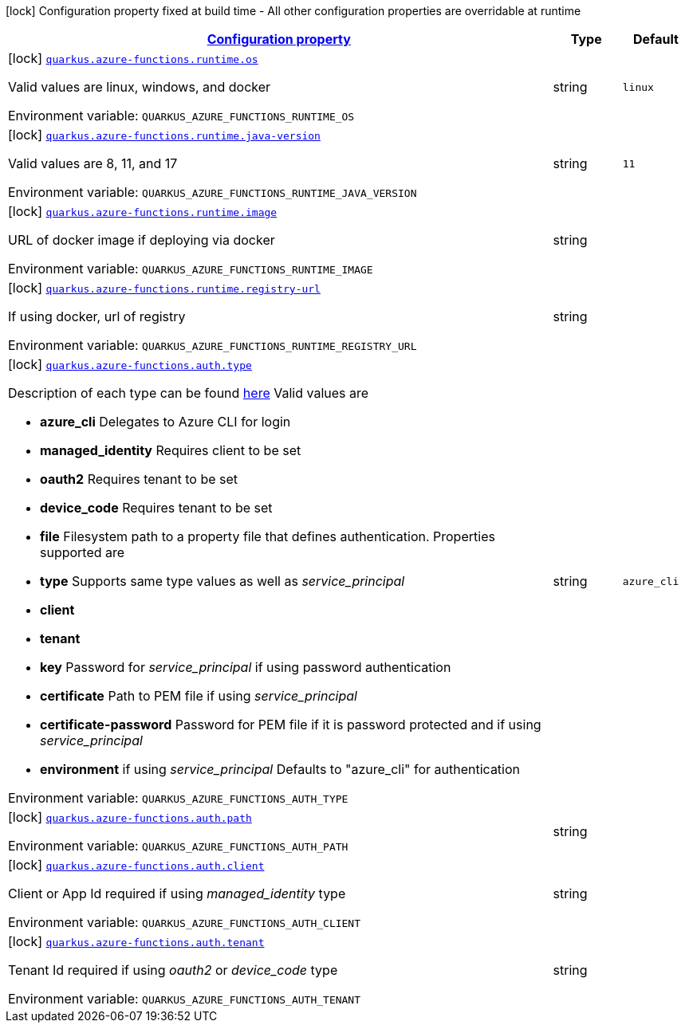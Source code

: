 
:summaryTableId: quarkus-azure-functions-general-config-items
[.configuration-legend]
icon:lock[title=Fixed at build time] Configuration property fixed at build time - All other configuration properties are overridable at runtime
[.configuration-reference, cols="80,.^10,.^10"]
|===

h|[[quarkus-azure-functions-general-config-items_configuration]]link:#quarkus-azure-functions-general-config-items_configuration[Configuration property]

h|Type
h|Default

a|icon:lock[title=Fixed at build time] [[quarkus-azure-functions-general-config-items_quarkus.azure-functions.runtime.os]]`link:#quarkus-azure-functions-general-config-items_quarkus.azure-functions.runtime.os[quarkus.azure-functions.runtime.os]`

[.description]
--
Valid values are linux, windows, and docker

ifdef::add-copy-button-to-env-var[]
Environment variable: env_var_with_copy_button:+++QUARKUS_AZURE_FUNCTIONS_RUNTIME_OS+++[]
endif::add-copy-button-to-env-var[]
ifndef::add-copy-button-to-env-var[]
Environment variable: `+++QUARKUS_AZURE_FUNCTIONS_RUNTIME_OS+++`
endif::add-copy-button-to-env-var[]
--|string 
|`linux`


a|icon:lock[title=Fixed at build time] [[quarkus-azure-functions-general-config-items_quarkus.azure-functions.runtime.java-version]]`link:#quarkus-azure-functions-general-config-items_quarkus.azure-functions.runtime.java-version[quarkus.azure-functions.runtime.java-version]`

[.description]
--
Valid values are 8, 11, and 17

ifdef::add-copy-button-to-env-var[]
Environment variable: env_var_with_copy_button:+++QUARKUS_AZURE_FUNCTIONS_RUNTIME_JAVA_VERSION+++[]
endif::add-copy-button-to-env-var[]
ifndef::add-copy-button-to-env-var[]
Environment variable: `+++QUARKUS_AZURE_FUNCTIONS_RUNTIME_JAVA_VERSION+++`
endif::add-copy-button-to-env-var[]
--|string 
|`11`


a|icon:lock[title=Fixed at build time] [[quarkus-azure-functions-general-config-items_quarkus.azure-functions.runtime.image]]`link:#quarkus-azure-functions-general-config-items_quarkus.azure-functions.runtime.image[quarkus.azure-functions.runtime.image]`

[.description]
--
URL of docker image if deploying via docker

ifdef::add-copy-button-to-env-var[]
Environment variable: env_var_with_copy_button:+++QUARKUS_AZURE_FUNCTIONS_RUNTIME_IMAGE+++[]
endif::add-copy-button-to-env-var[]
ifndef::add-copy-button-to-env-var[]
Environment variable: `+++QUARKUS_AZURE_FUNCTIONS_RUNTIME_IMAGE+++`
endif::add-copy-button-to-env-var[]
--|string 
|


a|icon:lock[title=Fixed at build time] [[quarkus-azure-functions-general-config-items_quarkus.azure-functions.runtime.registry-url]]`link:#quarkus-azure-functions-general-config-items_quarkus.azure-functions.runtime.registry-url[quarkus.azure-functions.runtime.registry-url]`

[.description]
--
If using docker, url of registry

ifdef::add-copy-button-to-env-var[]
Environment variable: env_var_with_copy_button:+++QUARKUS_AZURE_FUNCTIONS_RUNTIME_REGISTRY_URL+++[]
endif::add-copy-button-to-env-var[]
ifndef::add-copy-button-to-env-var[]
Environment variable: `+++QUARKUS_AZURE_FUNCTIONS_RUNTIME_REGISTRY_URL+++`
endif::add-copy-button-to-env-var[]
--|string 
|


a|icon:lock[title=Fixed at build time] [[quarkus-azure-functions-general-config-items_quarkus.azure-functions.auth.type]]`link:#quarkus-azure-functions-general-config-items_quarkus.azure-functions.auth.type[quarkus.azure-functions.auth.type]`

[.description]
--
Description of each type can be found link:https://github.com/microsoft/azure-maven-plugins/wiki/Authentication[here] Valid values are

 - *azure_cli* Delegates to Azure CLI for login
 - *managed_identity* Requires client to be set
 - *oauth2* Requires tenant to be set
 - *device_code* Requires tenant to be set
 - *file* Filesystem path to a property file that defines authentication. Properties supported are

 - *type* Supports same type values as well as _service_principal_
 - *client*
 - *tenant*
 - *key* Password for _service_principal_ if using password authentication
 - *certificate* Path to PEM file if using _service_principal_
 - *certificate-password* Password for PEM file if it is password protected and if using _service_principal_
 - *environment* if using _service_principal_   Defaults to "azure_cli" for authentication

ifdef::add-copy-button-to-env-var[]
Environment variable: env_var_with_copy_button:+++QUARKUS_AZURE_FUNCTIONS_AUTH_TYPE+++[]
endif::add-copy-button-to-env-var[]
ifndef::add-copy-button-to-env-var[]
Environment variable: `+++QUARKUS_AZURE_FUNCTIONS_AUTH_TYPE+++`
endif::add-copy-button-to-env-var[]
--|string 
|`azure_cli`


a|icon:lock[title=Fixed at build time] [[quarkus-azure-functions-general-config-items_quarkus.azure-functions.auth.path]]`link:#quarkus-azure-functions-general-config-items_quarkus.azure-functions.auth.path[quarkus.azure-functions.auth.path]`

[.description]
--
ifdef::add-copy-button-to-env-var[]
Environment variable: env_var_with_copy_button:+++QUARKUS_AZURE_FUNCTIONS_AUTH_PATH+++[]
endif::add-copy-button-to-env-var[]
ifndef::add-copy-button-to-env-var[]
Environment variable: `+++QUARKUS_AZURE_FUNCTIONS_AUTH_PATH+++`
endif::add-copy-button-to-env-var[]
--|string 
|


a|icon:lock[title=Fixed at build time] [[quarkus-azure-functions-general-config-items_quarkus.azure-functions.auth.client]]`link:#quarkus-azure-functions-general-config-items_quarkus.azure-functions.auth.client[quarkus.azure-functions.auth.client]`

[.description]
--
Client or App Id required if using _managed_identity_ type

ifdef::add-copy-button-to-env-var[]
Environment variable: env_var_with_copy_button:+++QUARKUS_AZURE_FUNCTIONS_AUTH_CLIENT+++[]
endif::add-copy-button-to-env-var[]
ifndef::add-copy-button-to-env-var[]
Environment variable: `+++QUARKUS_AZURE_FUNCTIONS_AUTH_CLIENT+++`
endif::add-copy-button-to-env-var[]
--|string 
|


a|icon:lock[title=Fixed at build time] [[quarkus-azure-functions-general-config-items_quarkus.azure-functions.auth.tenant]]`link:#quarkus-azure-functions-general-config-items_quarkus.azure-functions.auth.tenant[quarkus.azure-functions.auth.tenant]`

[.description]
--
Tenant Id required if using _oauth2_ or _device_code_ type

ifdef::add-copy-button-to-env-var[]
Environment variable: env_var_with_copy_button:+++QUARKUS_AZURE_FUNCTIONS_AUTH_TENANT+++[]
endif::add-copy-button-to-env-var[]
ifndef::add-copy-button-to-env-var[]
Environment variable: `+++QUARKUS_AZURE_FUNCTIONS_AUTH_TENANT+++`
endif::add-copy-button-to-env-var[]
--|string 
|

|===